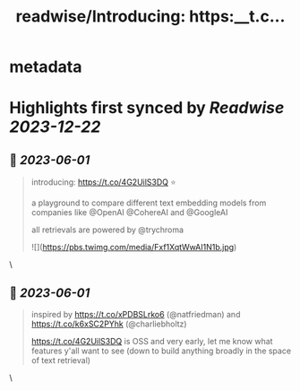 :PROPERTIES:
:title: readwise/Introducing: https:__t.c...
:END:


* metadata
:PROPERTIES:
:author: [[justinliang1020 on Twitter]]
:full-title: "Introducing: https://t.c..."
:category: [[tweets]]
:url: https://twitter.com/justinliang1020/status/1664070025634881536
:image-url: https://pbs.twimg.com/profile_images/1643789779262119936/-EaBjU_f.jpg
:END:

* Highlights first synced by [[Readwise]] [[2023-12-22]]
** 📌 [[2023-06-01]]
#+BEGIN_QUOTE
introducing: https://t.co/4G2UilS3DQ ⭐️

a playground to compare different text embedding models from companies like @OpenAI @CohereAI and @GoogleAI 

all retrievals are powered by @trychroma 

![](https://pbs.twimg.com/media/Fxf1XqtWwAI1N1b.jpg) 
#+END_QUOTE\
** 📌 [[2023-06-01]]
#+BEGIN_QUOTE
inspired by https://t.co/xPDBSLrko6 (@natfriedman) and https://t.co/k6xSC2PYhk (@charliebholtz)

https://t.co/4G2UilS3DQ is OSS and very early, let me know what features y'all want to see (down to build anything broadly in the space of text retrieval) 
#+END_QUOTE\